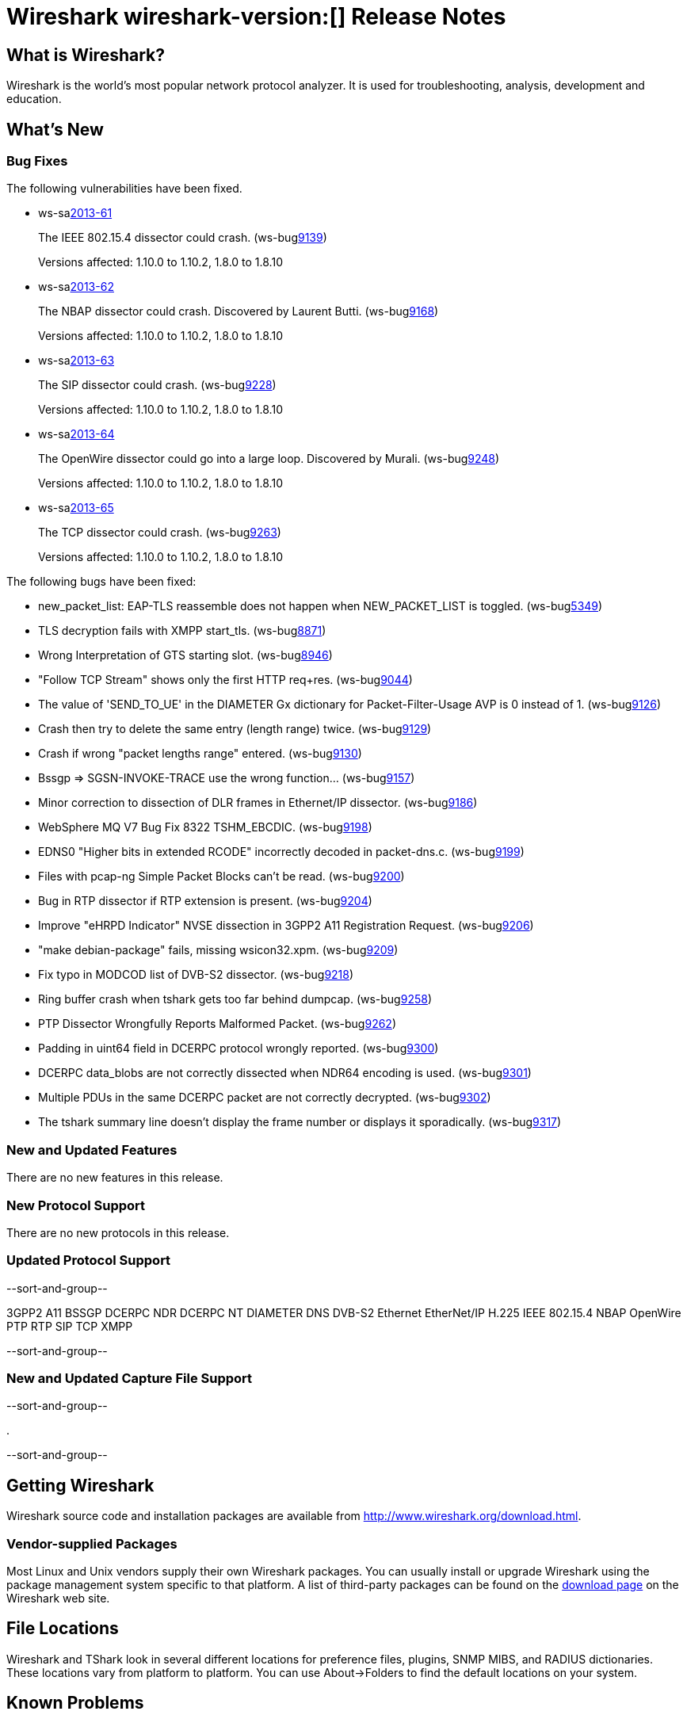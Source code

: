 = Wireshark wireshark-version:[] Release Notes
// $Id$

== What is Wireshark?

Wireshark is the world's most popular network protocol analyzer. It is
used for troubleshooting, analysis, development and education.

== What's New

=== Bug Fixes

The following vulnerabilities have been fixed.

//* ws-buglink:5000[]
//* ws-buglink:6000[Wireshark bug]
//* ws-salink:2013-11[]
//* cve-idlink:2013-2486[]

* ws-salink:2013-61[]
+
The IEEE 802.15.4 dissector could crash.
// Fixed in trunk: r52036
// Fixed in trunk-1.10: r52954
// Fixed in trunk-1.8: r52956
(ws-buglink:9139[])
+
Versions affected: 1.10.0 to 1.10.2, 1.8.0 to 1.8.10
//+
//cve-idlink:2013-????[]

* ws-salink:2013-62[]
+
The NBAP dissector could crash. Discovered by Laurent Butti.
// Fixed in trunk: r52154
// Fixed in trunk-1.10: r52957
// Fixed in trunk-1.8: r52958
(ws-buglink:9168[])
+
Versions affected: 1.10.0 to 1.10.2, 1.8.0 to 1.8.10
//+
//cve-idlink:2013-????[]

* ws-salink:2013-63[]
+
The SIP dissector could crash.
// Fixed in trunk: r52354
// Fixed in trunk-1.10: r52959
// Fixed in trunk-1.8: r52960
(ws-buglink:9228[])
+
Versions affected: 1.10.0 to 1.10.2, 1.8.0 to 1.8.10
//+
//cve-idlink:2013-????[]

* ws-salink:2013-64[]
+
The OpenWire dissector could go into a large loop. Discovered by Murali.
// Fixed in trunk: r52457, r52458, r52463
// Fixed in trunk-1.10: r52490
// Fixed in trunk-1.8: r52490
(ws-buglink:9248[])
+
Versions affected: 1.10.0 to 1.10.2, 1.8.0 to 1.8.10
//+
//cve-idlink:2013-????[]

* ws-salink:2013-65[]
+
The TCP dissector could crash.
// Fixed in trunk: r52570
// Fixed in trunk-1.10: r52961
// Fixed in trunk-1.8: r52962
(ws-buglink:9263[])
+
Versions affected: 1.10.0 to 1.10.2, 1.8.0 to 1.8.10
//+
//cve-idlink:2013-????[]


The following bugs have been fixed:

//* Wireshark will practice the jazz flute for hours on end when you're trying to sleep. (ws-buglink:0000[])

* new_packet_list: EAP-TLS reassemble does not happen when NEW_PACKET_LIST is toggled. (ws-buglink:5349[])

* TLS decryption fails with XMPP start_tls. (ws-buglink:8871[])

* Wrong Interpretation of GTS starting slot. (ws-buglink:8946[])

* "Follow TCP Stream" shows only the first HTTP req+res. (ws-buglink:9044[])

* The value of 'SEND_TO_UE' in the DIAMETER Gx dictionary for Packet-Filter-Usage AVP is 0
instead of 1. (ws-buglink:9126[])

* Crash then try to delete the same entry (length range) twice. (ws-buglink:9129[])

* Crash if wrong "packet lengths range" entered. (ws-buglink:9130[])

* Bssgp =>  SGSN-INVOKE-TRACE use the wrong function... (ws-buglink:9157[])

* Minor correction to dissection of DLR frames in Ethernet/IP dissector. (ws-buglink:9186[])

* WebSphere MQ V7 Bug Fix 8322 TSHM_EBCDIC. (ws-buglink:9198[])

* EDNS0 "Higher bits in extended RCODE" incorrectly decoded in packet-dns.c. (ws-buglink:9199[])

* Files with pcap-ng Simple Packet Blocks can't be read. (ws-buglink:9200[])

* Bug in RTP dissector if RTP extension is present. (ws-buglink:9204[])

* Improve "eHRPD Indicator" NVSE dissection in 3GPP2 A11 Registration Request. (ws-buglink:9206[])

* "make debian-package" fails, missing wsicon32.xpm. (ws-buglink:9209[])

* Fix typo in MODCOD list of DVB-S2 dissector. (ws-buglink:9218[])

* Ring buffer crash when tshark gets too far behind dumpcap. (ws-buglink:9258[])

* PTP Dissector Wrongfully Reports Malformed Packet. (ws-buglink:9262[])

* Padding in uint64 field in DCERPC protocol wrongly reported. (ws-buglink:9300[])

* DCERPC data_blobs are not correctly dissected when NDR64 encoding is used. (ws-buglink:9301[])

* Multiple PDUs in the same DCERPC packet are not correctly decrypted. (ws-buglink:9302[])

* The tshark summary line doesn't display the frame number or displays it sporadically. (ws-buglink:9317[])

=== New and Updated Features

There are no new features in this release.

=== New Protocol Support

There are no new protocols in this release.

=== Updated Protocol Support

--sort-and-group--

3GPP2 A11
BSSGP
DCERPC NDR
DCERPC NT
DIAMETER
DNS
DVB-S2
Ethernet
EtherNet/IP
H.225
IEEE 802.15.4
NBAP
OpenWire
PTP
RTP
SIP
TCP
XMPP

--sort-and-group--

=== New and Updated Capture File Support

--sort-and-group--

.

--sort-and-group--

== Getting Wireshark

Wireshark source code and installation packages are available from
http://www.wireshark.org/download.html.

=== Vendor-supplied Packages

Most Linux and Unix vendors supply their own Wireshark packages. You can
usually install or upgrade Wireshark using the package management system
specific to that platform. A list of third-party packages can be found
on the http://www.wireshark.org/download.html#thirdparty[download page]
on the Wireshark web site.

== File Locations

Wireshark and TShark look in several different locations for preference
files, plugins, SNMP MIBS, and RADIUS dictionaries. These locations vary
from platform to platform. You can use About→Folders to find the default
locations on your system.

== Known Problems

Dumpcap might not quit if Wireshark or TShark crashes.
(ws-buglink:1419[])

The BER dissector might infinitely loop.
(ws-buglink:1516[])

Capture filters aren't applied when capturing from named pipes.
(ws-buglink:1814[])

Filtering tshark captures with read filters (-R) no longer works.
(ws-buglink:2234[])

The 64-bit Windows installer does not support Kerberos decryption.
(https://wiki.wireshark.org/Development/Win64[Win64 development page])

Resolving (ws-buglink:9044[]) reopens (ws-buglink:3528[]) so that Wireshark
no longer automatically decodes gzip data when following a TCP stream.

Application crash when changing real-time option.
(ws-buglink:4035[])

Hex pane display issue after startup.
(ws-buglink:4056[])

Packet list rows are oversized.
(ws-buglink:4357[])

Summary pane selected frame highlighting not maintained.
(ws-buglink:4445[])

Wireshark and TShark will display incorrect delta times in some cases.
(ws-buglink:4985[])

== Getting Help

Community support is available on http://ask.wireshark.org/[Wireshark's
Q&A site] and on the wireshark-users mailing list. Subscription
information and archives for all of Wireshark's mailing lists can be
found on http://www.wireshark.org/lists/[the web site].

Official Wireshark training and certification are available from
http://www.wiresharktraining.com/[Wireshark University].

== Frequently Asked Questions

A complete FAQ is available on the
http://www.wireshark.org/faq.html[Wireshark web site].
